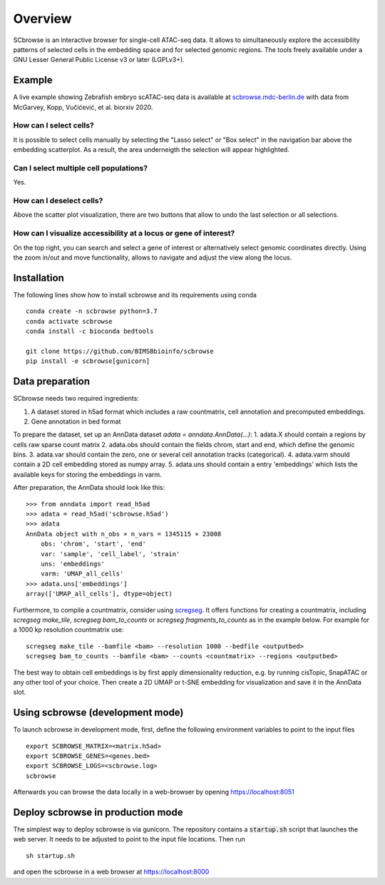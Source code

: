 ========
Overview
========

SCbrowse is an interactive browser for single-cell ATAC-seq data.
It allows to simultaneously explore the accessibility patterns
of selected cells in the embedding space and for selected genomic regions.
The tools freely available under a GNU Lesser General Public License v3 or later (LGPLv3+).

.. image:: screenshot.png


Example
==========

A live example showing Zebrafish embryo scATAC-seq data is available at `scbrowse.mdc-berlin.de <http://scbrowse.mdc-berlin.de>`_
with data from McGarvey, Kopp, Vučićević, et al. biorxiv 2020.


How can I select cells?
-----------------------

It is possible to select cells manually by selecting the "Lasso select" or "Box select"
in the navigation bar above the embedding scatterplot.
As a result, the area underneigth the selection will appear highlighted.

Can I select multiple cell populations?
--------------------------------------
Yes.

How can I deselect cells?
-------------------------

Above the scatter plot visualization, there are two buttons that
allow to undo the last selection or all selections.

How can I visualize accessibility at a locus or gene of interest?
------------------------------------------------------------------

On the top right, you can search and select a gene of interest 
or alternatively select genomic coordinates directly.
Using the zoom in/out and move functionality, allows to navigate 
and adjust the view along the locus.

Installation
============

The following lines show how to install scbrowse and its requirements
using conda

::

    conda create -n scbrowse python=3.7
    conda activate scbrowse
    conda install -c bioconda bedtools

    git clone https://github.com/BIMSBbioinfo/scbrowse
    pip install -e scbrowse[gunicorn]



Data preparation
================

SCbrowse needs two required ingredients:

1. A dataset stored in h5ad format which includes a raw countmatrix, cell annotation and precomputed embeddings.
2. Gene annotation in bed format

To prepare the dataset,
set up an AnnData dataset `adata = anndata.AnnData(...)`:
1. adata.X should contain a regions by cells raw sparse count matrix
2. adata.obs should contain the fields chrom, start and end, which define the genomic bins.
3. adata.var should contain the zero, one or several cell annotation tracks (categorical).
4. adata.varm should contain a 2D cell embedding stored as numpy array.
5. adata.uns should contain a entry 'embeddings' which lists the available keys for storing the embeddings in varm.

After preparation, the AnnData should look like this:

::

    >>> from anndata import read_h5ad
    >>> adata = read_h5ad('scbrowse.h5ad')
    >>> adata
    AnnData object with n_obs × n_vars = 1345115 × 23008
        obs: 'chrom', 'start', 'end'
        var: 'sample', 'cell_label', 'strain'
        uns: 'embeddings'
        varm: 'UMAP_all_cells'
    >>> adata.uns['embeddings']
    array(['UMAP_all_cells'], dtype=object)


Furthermore, to compile a countmatrix, consider using 
`scregseg <http://github.com/BIMSBbioinfo/scregseg>`_.
It offers functions for creating a countmatrix, including 
`scregseg make_tile`, `scregseg bam_to_counts` or `scregseg fragments_to_counts` as in the example below.
For example for a 1000 kp resolution countmatrix use:

::

    scregseg make_tile --bamfile <bam> --resolution 1000 --bedfile <outputbed>
    scregseg bam_to_counts --bamfile <bam> --counts <countmatrix> --regions <outputbed>

The best way to obtain cell embeddings is by first apply dimensionality reduction,
e.g. by running cisTopic, SnapATAC or any other tool of your choice.
Then create a 2D UMAP or t-SNE embedding for visualization and save it in the AnnData slot.

Using scbrowse (development mode)
=================================

To launch scbrowse in development mode, 
first, define the following environment variables
to point to the input files

::

    export SCBROWSE_MATRIX=<matrix.h5ad>
    export SCBROWSE_GENES=<genes.bed>
    export SCBROWSE_LOGS=<scbrowse.log>
    scbrowse


Afterwards you can browse the data locally in a web-browser by opening
https://localhost:8051

Deploy scbrowse in production mode
==================================

The simplest way to deploy scbrowse is via gunicorn.
The repository contains a  :code:`startup.sh` script
that launches the web server.
It needs to be adjusted to point to the input file locations.
Then run

::

    sh startup.sh

and open the scbrowse in a web browser at
https://localhost:8000


